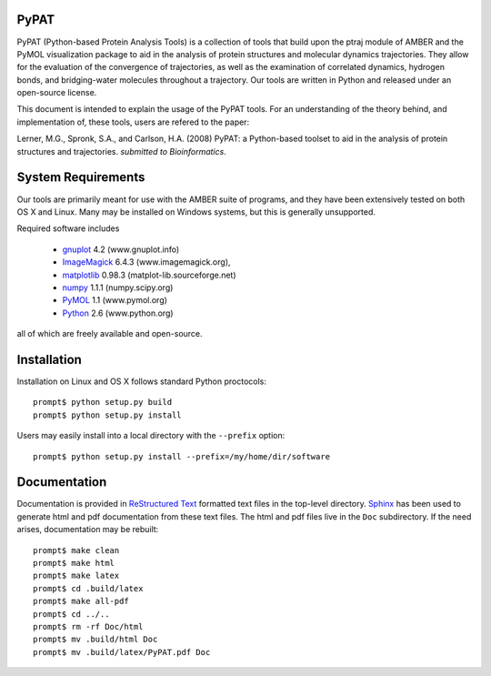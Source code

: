 PyPAT
=====

PyPAT (Python-based Protein Analysis Tools) is a collection of tools
that build upon the ptraj module of AMBER and the PyMOL visualization
package to aid in the analysis of protein structures and molecular
dynamics trajectories. They allow for the evaluation of the
convergence of trajectories, as well as the examination of correlated
dynamics, hydrogen bonds, and bridging-water molecules throughout a
trajectory. Our tools are written in Python and released under an
open-source license.

This document is intended to explain the usage of the PyPAT tools. For
an understanding of the theory behind, and implementation of, these
tools, users are refered to the paper:

Lerner, M.G., Spronk, S.A., and Carlson, H.A. (2008) PyPAT: a
Python-based toolset to aid in the analysis of protein structures and
trajectories. *submitted to Bioinformatics*.


System Requirements
===================

Our tools are primarily meant for use with the AMBER suite of
programs, and they have been extensively tested on both OS X and
Linux. Many may be installed on Windows systems, but this is generally
unsupported.

Required software includes

 - gnuplot_ 4.2 (www.gnuplot.info)

 - ImageMagick_ 6.4.3 (www.imagemagick.org),

 - matplotlib_ 0.98.3 (matplot-lib.sourceforge.net)

 - numpy_ 1.1.1 (numpy.scipy.org)

 - PyMOL_ 1.1 (www.pymol.org)

 - Python_ 2.6 (www.python.org)

all of which are freely available and open-source.

Installation
============

Installation on Linux and OS X follows standard Python proctocols::

  prompt$ python setup.py build
  prompt$ python setup.py install

Users may easily install into a local directory with the ``--prefix`` option::

  prompt$ python setup.py install --prefix=/my/home/dir/software

Documentation
=============

Documentation is provided in `ReStructured Text`_ formatted text files
in the top-level directory. Sphinx_ has been used to generate html and
pdf documentation from these text files. The html and pdf files live
in the ``Doc`` subdirectory. If the need arises, documentation may be
rebuilt::

  prompt$ make clean
  prompt$ make html
  prompt$ make latex
  prompt$ cd .build/latex
  prompt$ make all-pdf
  prompt$ cd ../..
  prompt$ rm -rf Doc/html
  prompt$ mv .build/html Doc
  prompt$ mv .build/latex/PyPAT.pdf Doc

.. _`ReStructured Text`: http://docutils.sourceforge.net/docs/user/rst/quickref.html
.. _Sphinx: http://sphinx.pocoo.org/
.. _Python: http://www.python.org
.. _matplotlib: http://matplot-lib.sourceforge.net
.. _numpy: http://numpy.scipy.org
.. _PyMOL: http://www.pymol.org
.. _gnuplot: http://www.gnuplot.info
.. _ImageMagick: http://www.imagemagick.org
